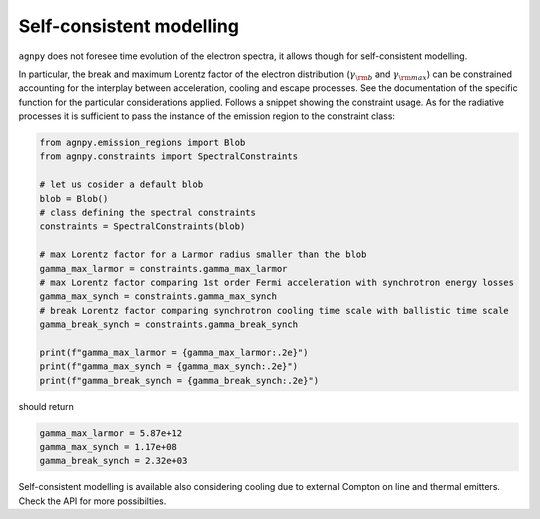 .. _spectral_constraints:


Self-consistent modelling
=========================
``agnpy`` does not foresee time evolution of the electron spectra, it allows though for self-consistent modelling.

In particular, the break and maximum Lorentz factor of the electron distribution (:math:`\gamma_{\rm b}` and 
:math:`\gamma_{\rm max}`) can be constrained accounting for the interplay between acceleration, cooling and escape processes.
See the documentation of the specific function for the particular considerations applied.
Follows a snippet showing the constraint usage. As for the radiative processes it is sufficient to pass
the instance of the emission region to the constraint class:

.. code-block:: python

    from agnpy.emission_regions import Blob
    from agnpy.constraints import SpectralConstraints

    # let us cosider a default blob
    blob = Blob()
    # class defining the spectral constraints
    constraints = SpectralConstraints(blob)

    # max Lorentz factor for a Larmor radius smaller than the blob
    gamma_max_larmor = constraints.gamma_max_larmor
    # max Lorentz factor comparing 1st order Fermi acceleration with synchrotron energy losses
    gamma_max_synch = constraints.gamma_max_synch
    # break Lorentz factor comparing synchrotron cooling time scale with ballistic time scale
    gamma_break_synch = constraints.gamma_break_synch
    
    print(f"gamma_max_larmor = {gamma_max_larmor:.2e}")
    print(f"gamma_max_synch = {gamma_max_synch:.2e}")
    print(f"gamma_break_synch = {gamma_break_synch:.2e}")

should return

.. code-block:: shell

    gamma_max_larmor = 5.87e+12
    gamma_max_synch = 1.17e+08
    gamma_break_synch = 2.32e+03
 
Self-consistent modelling is available also considering cooling due to external Compton on line and thermal emitters.
Check the API for more possibilties.
